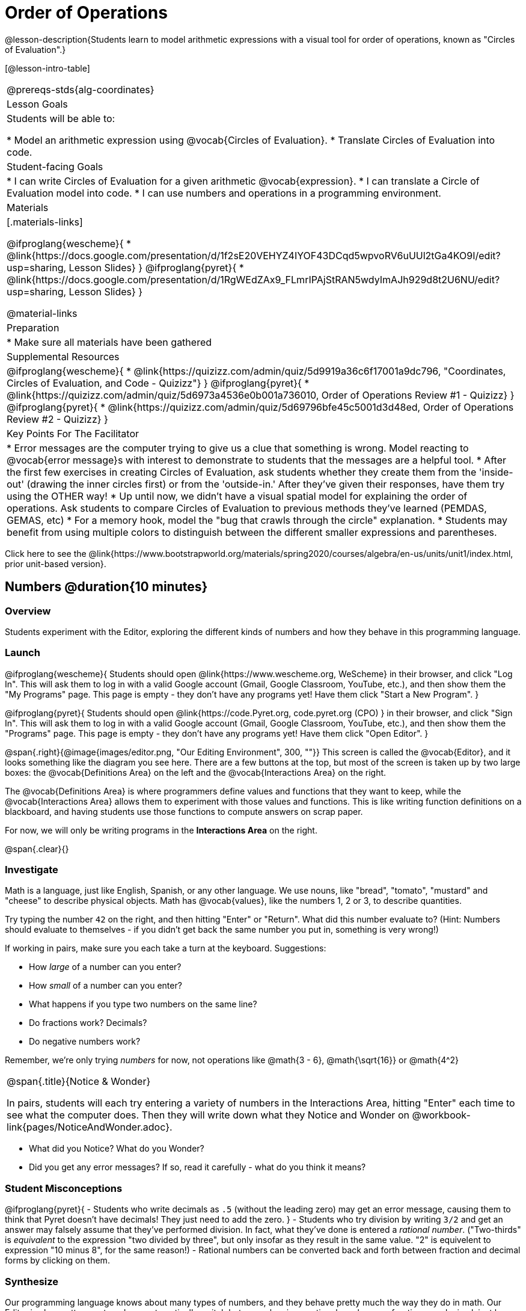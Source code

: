 = Order of Operations

++++
<style>
.embedded {min-width: 550px; width: 80%; margin: 0px auto;}
</style>
++++

@lesson-description{Students learn to model arithmetic expressions with a visual tool for order of operations, known as "Circles of Evaluation".}

[@lesson-intro-table]
|===
@prereqs-stds{alg-coordinates}
| Lesson Goals
| Students will be able to:

* Model an arithmetic expression using @vocab{Circles of Evaluation}.
* Translate Circles of Evaluation into code.

| Student-facing Goals
|
* I can write Circles of Evaluation for a given arithmetic @vocab{expression}.
* I can translate a Circle of Evaluation model into code.
* I can use numbers and operations in a programming environment.

| Materials
|[.materials-links]

@ifproglang{wescheme}{
* @link{https://docs.google.com/presentation/d/1f2sE20VEHYZ4IYOF43DCqd5wpvoRV6uUUl2tGa4KO9I/edit?usp=sharing, Lesson Slides}
}
@ifproglang{pyret}{
* @link{https://docs.google.com/presentation/d/1RgWEdZAx9_FLmrIPAjStRAN5wdyImAJh929d8t2U6NU/edit?usp=sharing, Lesson Slides}
}


@material-links

| Preparation
|
* Make sure all materials have been gathered

| Supplemental Resources
|
@ifproglang{wescheme}{
*  @link{https://quizizz.com/admin/quiz/5d9919a36c6f17001a9dc796, "Coordinates, Circles of Evaluation, and Code - Quizizz"}
}
@ifproglang{pyret}{
*  @link{https://quizizz.com/admin/quiz/5d6973a4536e0b001a736010, Order of Operations Review #1 - Quizizz}
}
@ifproglang{pyret}{
* @link{https://quizizz.com/admin/quiz/5d69796bfe45c5001d3d48ed, Order of Operations Review #2 - Quizizz}
}

| Key Points For The Facilitator
|
* Error messages are the computer trying to give us a clue that something is wrong.  Model reacting to @vocab{error message}s with interest to demonstrate to students that the messages are a helpful tool.
* After the first few exercises in creating Circles of Evaluation, ask students whether they create them from the 'inside-out' (drawing the inner circles first) or from the 'outside-in.'  After they've given their responses, have them try using the OTHER way!
* Up until now, we didn't have a visual spatial model for explaining the order of operations. Ask students to compare Circles of Evaluation to previous methods they've learned (PEMDAS, GEMAS, etc)
* For a memory hook, model the "bug that crawls through the circle" explanation.
* Students may benefit from using multiple colors to distinguish between the different smaller expressions and parentheses.
|===

[.old-materials]
Click here to see the @link{https://www.bootstrapworld.org/materials/spring2020/courses/algebra/en-us/units/unit1/index.html, prior unit-based version}.

== Numbers @duration{10 minutes}

=== Overview
Students experiment with the Editor, exploring the different kinds of numbers and how they behave in this programming language.

=== Launch

@ifproglang{wescheme}{ 
Students should open @link{https://www.wescheme.org, WeScheme} in their browser, and click "Log In". This will ask them to log in with a valid Google account (Gmail, Google Classroom, YouTube, etc.), and then show them the "My Programs" page. This page is empty - they don't have any programs yet! Have them click "Start a New Program".
}

@ifproglang{pyret}{
Students should open @link{https://code.Pyret.org, code.pyret.org (CPO) } in their browser, and click "Sign In". This will ask them to log in with a valid Google account (Gmail, Google Classroom, YouTube, etc.), and then show them the "Programs" page. This page is empty - they don't have any programs yet! Have them click "Open Editor".
}

@span{.right}{@image{images/editor.png, "Our Editing Environment", 300, ""}}
This screen is called the @vocab{Editor}, and it looks something like the diagram you see here. There are a few buttons at the top, but most of the screen is taken up by two large boxes: the @vocab{Definitions Area} on the left and the @vocab{Interactions Area} on the right.

The @vocab{Definitions Area} is where programmers define values and functions that they want to keep, while the @vocab{Interactions Area} allows them to experiment with those values and functions. This is like writing function definitions on a blackboard, and having students use those functions to compute answers on scrap paper.

[.lesson-point]
For now, we will only be writing programs in the *Interactions Area* on the right.

@span{.clear}{}

=== Investigate

Math is a language, just like English, Spanish, or any other language. We use nouns, like "bread", "tomato", "mustard" and "cheese" to describe physical objects. Math has @vocab{values}, like the numbers 1, 2 or 3, to describe quantities.

[.lesson-instruction]
--
Try typing the number `42` on the right, and then hitting "Enter" or "Return". What did this number evaluate to? (Hint: Numbers should evaluate to themselves - if you didn't get back the same number you put in, something is very wrong!)

If working in pairs, make sure you each take a turn at the keyboard. Suggestions:

- How _large_ of a number can you enter?
- How _small_ of a number can you enter?
- What happens if you type two numbers on the same line?
- Do fractions work? Decimals?
- Do negative numbers work?

Remember, we're only trying _numbers_ for now, not operations like @math{3 - 6}, @math{\sqrt{16}} or @math{4^2}
--

[.notice-box, cols="1", grid="none", stripes="none"]
|===
|
@span{.title}{Notice & Wonder}

In pairs, students will each try entering a variety of numbers in the Interactions Area, hitting "Enter" each time to see what the computer does. Then they will write down what they Notice and Wonder on @workbook-link{pages/NoticeAndWonder.adoc}.
|===

- What did you Notice? What do you Wonder?
- Did you get any error messages? If so, read it carefully - what do you think it means?

=== Student Misconceptions
@ifproglang{pyret}{
- Students who write decimals as `.5` (without the leading zero) may get an error message, causing them to think that Pyret doesn't have decimals! They just need to add the zero.
}
- Students who try division by writing `3/2` and get an answer may falsely assume that they've performed division. In fact, what they've done is entered a _rational number_. ("Two-thirds" is _equivalent_ to the expression  "two divided by three", but only insofar as they result in the same value. "2" is equivelent to expression "10 minus 8", for the same reason!)
- Rational numbers can be converted back and forth between fraction and decimal forms by clicking on them.

=== Synthesize
Our programming language knows about many types of numbers, and they behave pretty much the way they do in math. Our Editor is also pretty smart, and can automatically switch between showing a rational number as a fraction or a decimal, just by clicking on it!

== Order of Operations @duration{30 minutes}

=== Overview
Students are given a challenging expression that exposes common misconceptions about order of operations. The goal is to demonstrate that a brittle, fixed notion of order of operations is _not good enough_, and lead students to a deeper understanding of Order of Operations as a grammatical device. The Circles of Evaluation are introduced as "sentence diagramming for arithmetic".

=== Launch

Humans also use verbs like "throw", "run", "build" and "jump" to describe operations on these nouns. Mathematics has @vocab{functions} - or "operations" - like addition and subtraction, which are operations performed on values. Just as you can "*spread* _mustard_ on _bread_", a person can also "*add* _four_ and _five_".

A mathematical expression is like a sentence: it’s an instruction for doing something. The expression 4+5 tells us to add 4 and 5. To evaluate an expression, we follow the instructions in the expression. The expression @math{4 + 5} evaluates to 9.

@span{.right}{@image{images/pemdas.png, "", 300, ""}}
Sometimes, we need multiple expressions to accomplish a task, and it will matter in which order they come. For exmple, if you were to write instructions for making a sandwich, it would matter very much which instruction came first: melting the cheese, slicing the bread, spreading the mustard, etc. The order of functions matters in mathematics, too.

Mathematicians didn’t always agree on the order of operations, but now we have a common set of rules for how to evaluate expressions. The pyramid on the right summarizes the order. When evaluating an expression, we begin by applying the operations written at the top of the pyramid (multiplication and division). Only after we have completed all of those operations can we move down to the lower level. If both operations are present (as in @math{4 + 2 − 1}), we read the expression from left to right, applying the operations in the order in which they appear.

@span{.clear}{}

[.lesson-instruction]
But this set of rules is brittle, and doesn't always make it clear what we need to do. Check out the expression below. What do you think the answer is?  This math problem went viral on social media recently, with math teachers arguing about what the answer was! Why might they disagree on the solution?

++++
<style>
.centered-image.big, .centered-image.big p {margin-top: 0px; padding-top: 0px;}
.big .MathJax {font-size: 6em; color: black;}
</style>
++++
[.centered-image.big]
@math{6 \div 2(1 + 2)}

Order of Operations mneumonic devices like PEMDAS, GEMDAS, etc focus on how to get the answer. What we need is a __better way to read math__.

Instead of a rule for computing answers, let's start by diagramming the math itself! We can _draw the structure_ of this grammer in mathematics using something called the *Circles of Evaluation*. The rules are simple:

[.lesson-point]
1) Every Circle must have one - and only one! - function, written at the top

That means that Numbers (e.g. - `3`, `-29`, `77.01`...) are still written by themselves. It's only when we want to _do something_ like add, subtract, etc. that we need to draw a Circle.

[.lesson-point]
2) The inputs to the function are written left-to-right, in the middle of the Circle.

If we want to draw the Circle of Evaluation for @math{6 \div 3}, the division function (`/`) is written at the top, with the `6` on the left and the `3` on the right.

[.centered-image]
@show{(sexp->coe '(/ 6 3))}
@span{.clear}{}

What if we want to use multiple functions? How would we draw the Circle of Evaluation for @math{6 \div (1 + 2)}? Drawing the Circle of Evaluation for the @math{1 + 2} is easy. But how do divide 6 by that circle?

*Circles can contain other Circles*

We basically replace the `3` from our earlier Circle of Evaluation with _another_ Circle, which adds 1 and 2!

[.centered-image]
@show{(sexp->coe '(/ 6 (+ 1 2)))}
@span{.clear}{}

[.lesson-instruction]
If you'd like to have students practice connecting expressions with Circles of Evaluation before you move on to talking about code, turn to @workbook-link{pages/complete-coe-from-arith2.adoc}, @workbook-link{pages/arith-to-coe3.adoc}, and/or @workbook-link{pages/match-arith-coe1.adoc} in the workbook.

*Circles of Evaluation _help us write code_*

When converting a Circle of Evaluation to code, it's useful to imagine a spider crawling through the circle from the left and exiting on the right. The first thing the spider does is cross over a curved line (an open parenthesis!), then visit the operation - also called the _function_ - at the top. After that, she crawls from left to right, visiting each of the inputs to the function. Finally, she has to leave the circle by crossing another curved line (a close parenthesis).

[.embedded, cols="^.^3,^.^1,^.^3", grid="none", stripes="none" frame="none"]
|===
|*Expression*			| &rarr; | @show{(sexp->math `(+ 3 8)) }
|*Circle of Evaluation*	| &rarr; | @show{(sexp->coe  `(+ 3 8)) }
|*Code*					| &rarr; | @show{(sexp->code `(+ 3 8)) }
|===

@ifproglang{wescheme}{
All of the expressions that follow the function name are called arguments to the function. The following diagram summarizes the shape of an expression that uses a function.
@span{.center}{@image{images/wescheme-code-diagram.png, "Diagram of a WeScheme Expression", 400}} 
}

Practice creating Circles of Evaluation using the common operators (`+`, `-`, `*`, `/`).

- Do spaces matter when typing in functions?
- Does the order of the numbers matter in the functions? Which functions?
- What do the error messages tell us?
- What connections do you see between the expression, circle, and code?

[.embedded, cols="^.^3,^.^1,^.^3", grid="none", stripes="none" frame="none"]
|===
|*Expression*			| &rarr; | @show{(sexp->math `(* 2 (+ 3 8))) }
|*Circle of Evaluation*	| &rarr; | @show{(sexp->coe  `(* 2 (+ 3 8))) }
|*Code*					| &rarr; | @show{(sexp->code `(* 2 (+ 3 8))) }
|===

@ifproglang{wescheme}{
- Why are there two closing parentheses in a row, at the end of the code?
- If an expression has three sets of parentheses, how many Circles of Evaluation do you expect to need?
}

*Circles of Evaluation _help us get the correct answer_*

Aside from helping us catch mistakes before they happen, Circles of Evaluation are also a useful way to think about _transformation_ in mathematics. For example, you may have heard that "any subtraction can be transformed to a negative addition." For example, @math{1 - 2} can be transformed to @math{1 + (-2)}.

Suppose someone tells you that @math{1 - 2 * 3 + 4} can be rewritten as @math{1 + (-2) * 3 + 4}. These two expressions will definitely give us the same answer, but this transformation is actually _incorrect_! It doesn't use the negative addition rule at all! *Take a moment to think: what's the problem?*

We can use the Circles of Evaluation to figure it out!

The first Circle is just the original expression. The multiplication happens first, so let's see how multiplication changes this circle:
[.embedded, cols="^.^3,^.^1,^.^3", grid="none", stripes="none" frame="none"]
|===
| @show{(sexp->coe '(+ (- 1 (* 2 3)) 4))}
| __multiplication__ &rarr;
| @show{(sexp->coe '(+ (- 1 6) 4))}
|===

As you can see, replacing the subtraction with a negative addition happens to the _result_ of the multiplication. We can't actually change the `2` into a `-2`, because it isn't actually being subtracted from `1`!

Sure, we got the same answer - but that doesn't mean the way we got it was correct. If all that mattered was getting the right answer, we could just as easily have replaced the whole expression with @math{5 - 6}. And that is _definitely_ not a correct transformation!

Any time you make a transformation in math (replacing @math{10 - 2} with @math{8} because of subtraction, or replacing @math{2 + 6} with @math{6 + 2} because of commutativity), you need to make sure the transformation is _correct_. The Circles of Evaluation help us see these transformation _visually_, rather than forcing us to keep them in our heads.

[.strategy-box, cols="1", grid="none", stripes="none"]
|===
|
@span{.title}{Circles of Evaluation}

The Circles of Evaluation are a critical pedagogical tool in this course. They place the focus on the _structure_ of mathematical expressions, as a means of combating the harmful student belief that the only thing that matters is the _answer_. They can be used to diagram arithmetic sentences to expose common misconceptions about Order of Operations, and make an excellent scaffold for tracing mistakes when a student applies the Order of Operations incorrectly. They are also a bridge representation, which naturally connects to function composition and converting arithmetic into code.
|===

=== Investigate

[.lesson-instruction]
- Students complete @workbook-link{pages/translate-arithmetic-to-circles-and-code.adoc} page in their workbook. They should __draw all of the Circles first__ and check their work, before converting to code.
- Students complete the @workbook-link{pages/translate-coe-to-code.adoc}.
- If time allows, partners should take turns entering the code into the editor.
- Additional workook pages for translating Circles of Evaluation to code include @workbook-link{pages/complete-code-from-coe1.adoc} and @workbook-link{pages/match-coe-to-code.adoc}. 

The Circles of Evaluation are a great way to visualize _other_ functions you already know, such as square and square root!

@ifproglang{pyret}{
*Note:* In Pyret, we treat _operators_ like `+`, `-`, `*`, and `/` differently - they are written in between their inputs, just like in math. We also use letters instead of symbols for function names, so taking the square root is written as `num-sqrt` and squaring is written as `num-sqr`.
}

@ifproglang{wescheme}{
*Note:* In WeScheme, we use `sqrt` as the name of the square root function, and `sqr` as the function that squares its input.
}

[.lesson-instruction]
- Students complete @workbook-link{pages/translate-coe-to-code-w-sqrts.adoc } with their partners and test their code in the editor.

[.strategy-box, cols="1", grid="none", stripes="none"]
|===
|
@span{.title}{Strategies For English Language Learners}

MLR 7 - Compare and Connect: Gather students' graphic organizers to highlight and analyze a few of them as a class, asking students to compare and connect different representations.
|===

== Closing
Have students share back what they learned from the Circles of Evaluation. You may want to assign traditional Order of Operations problems from your math book, but instead of asking them simply to compute the answer - or even list the steps - have them _draw the circle_.

== Additional Exercises

* @exercise-link{pages/complete-coe-from-arith1.adoc} 

* @exercise-link{pages/arith-to-coe1.adoc} 

* @exercise-link{pages/arith-to-coe2.adoc} 

* @exercise-link{pages/coe-to-arith1.adoc} 

* @exercise-link{pages/coe-to-arith2.adoc} 

* @exercise-link{pages/coe-to-math-answer1.adoc}

* @exercise-link{pages/coe-to-math-answer2.adoc} 

* @exercise-link{pages/coe-to-code1.adoc} 

* @exercise-link{pages/coe-to-code2.adoc} 